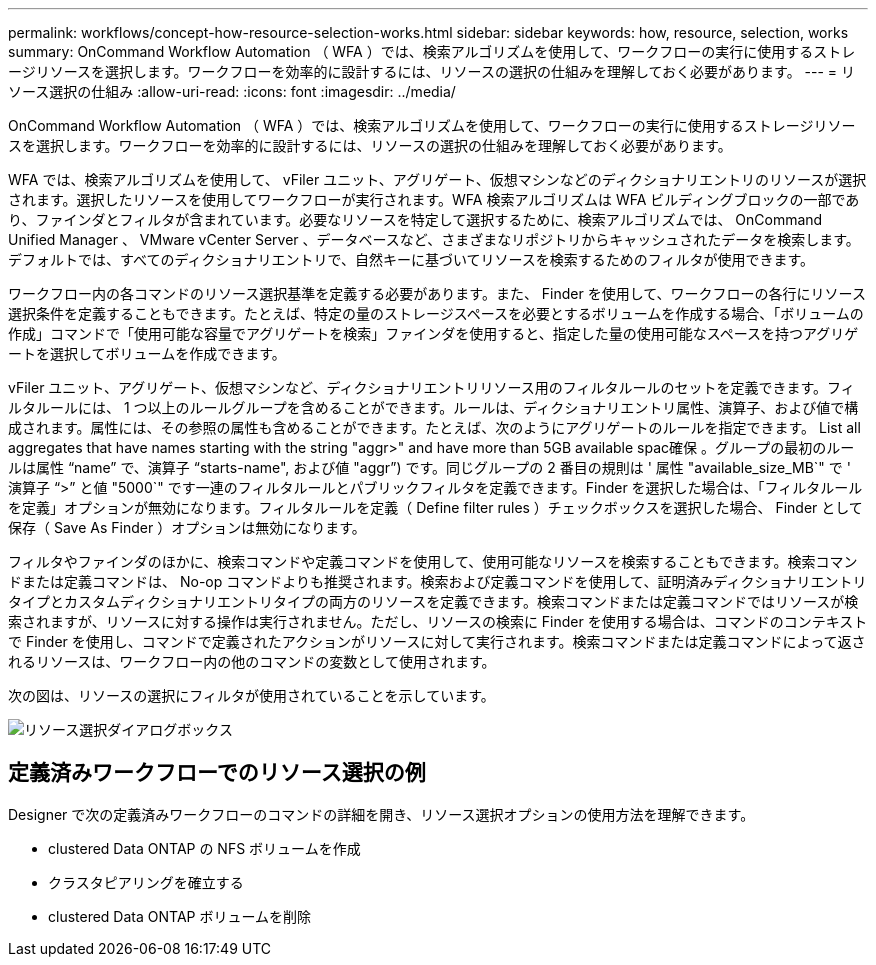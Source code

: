 ---
permalink: workflows/concept-how-resource-selection-works.html 
sidebar: sidebar 
keywords: how, resource, selection, works 
summary: OnCommand Workflow Automation （ WFA ）では、検索アルゴリズムを使用して、ワークフローの実行に使用するストレージリソースを選択します。ワークフローを効率的に設計するには、リソースの選択の仕組みを理解しておく必要があります。 
---
= リソース選択の仕組み
:allow-uri-read: 
:icons: font
:imagesdir: ../media/


[role="lead"]
OnCommand Workflow Automation （ WFA ）では、検索アルゴリズムを使用して、ワークフローの実行に使用するストレージリソースを選択します。ワークフローを効率的に設計するには、リソースの選択の仕組みを理解しておく必要があります。

WFA では、検索アルゴリズムを使用して、 vFiler ユニット、アグリゲート、仮想マシンなどのディクショナリエントリのリソースが選択されます。選択したリソースを使用してワークフローが実行されます。WFA 検索アルゴリズムは WFA ビルディングブロックの一部であり、ファインダとフィルタが含まれています。必要なリソースを特定して選択するために、検索アルゴリズムでは、 OnCommand Unified Manager 、 VMware vCenter Server 、データベースなど、さまざまなリポジトリからキャッシュされたデータを検索します。デフォルトでは、すべてのディクショナリエントリで、自然キーに基づいてリソースを検索するためのフィルタが使用できます。

ワークフロー内の各コマンドのリソース選択基準を定義する必要があります。また、 Finder を使用して、ワークフローの各行にリソース選択条件を定義することもできます。たとえば、特定の量のストレージスペースを必要とするボリュームを作成する場合、「ボリュームの作成」コマンドで「使用可能な容量でアグリゲートを検索」ファインダを使用すると、指定した量の使用可能なスペースを持つアグリゲートを選択してボリュームを作成できます。

vFiler ユニット、アグリゲート、仮想マシンなど、ディクショナリエントリリソース用のフィルタルールのセットを定義できます。フィルタルールには、 1 つ以上のルールグループを含めることができます。ルールは、ディクショナリエントリ属性、演算子、および値で構成されます。属性には、その参照の属性も含めることができます。たとえば、次のようにアグリゲートのルールを指定できます。 List all aggregates that have names starting with the string "aggr>" and have more than 5GB available spac確保 。グループの最初のルールは属性 "`name`" で、演算子 "`starts-name", および値 "aggr`") です。同じグループの 2 番目の規則は ' 属性 "available_size_MB`" で ' 演算子 "`>`" と値 "5000`" です一連のフィルタルールとパブリックフィルタを定義できます。Finder を選択した場合は、「フィルタルールを定義」オプションが無効になります。フィルタルールを定義（ Define filter rules ）チェックボックスを選択した場合、 Finder として保存（ Save As Finder ）オプションは無効になります。

フィルタやファインダのほかに、検索コマンドや定義コマンドを使用して、使用可能なリソースを検索することもできます。検索コマンドまたは定義コマンドは、 No-op コマンドよりも推奨されます。検索および定義コマンドを使用して、証明済みディクショナリエントリタイプとカスタムディクショナリエントリタイプの両方のリソースを定義できます。検索コマンドまたは定義コマンドではリソースが検索されますが、リソースに対する操作は実行されません。ただし、リソースの検索に Finder を使用する場合は、コマンドのコンテキストで Finder を使用し、コマンドで定義されたアクションがリソースに対して実行されます。検索コマンドまたは定義コマンドによって返されるリソースは、ワークフロー内の他のコマンドの変数として使用されます。

次の図は、リソースの選択にフィルタが使用されていることを示しています。

image::../media/resource_selection_dialog_box.gif[リソース選択ダイアログボックス]



== 定義済みワークフローでのリソース選択の例

Designer で次の定義済みワークフローのコマンドの詳細を開き、リソース選択オプションの使用方法を理解できます。

* clustered Data ONTAP の NFS ボリュームを作成
* クラスタピアリングを確立する
* clustered Data ONTAP ボリュームを削除

